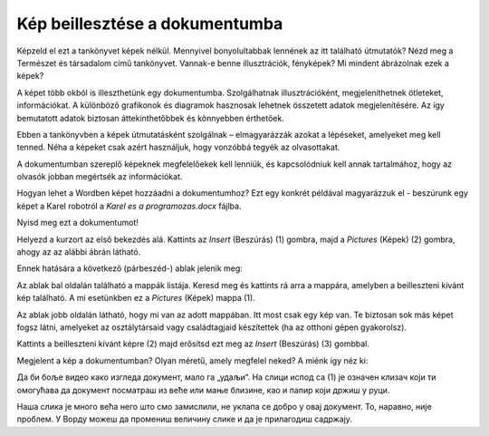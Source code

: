 Kép beillesztése a dokumentumba
===============================

.. infonote::

 Ebben a leckében megtanulod, hogy miként...

 - illeszthetsz be képet a dokumentumodba,

 - helyezheted el a képet a kívánt módon a szöveghez viszonyítva,

 - hozhatsz létre keretet a kép körül.
 
Képzeld el ezt a tankönyvet képek nélkül. Mennyivel bonyolultabbak lennének az itt található útmutatók? Nézd meg a Természet és társadalom című tankönyvet.
Vannak-e benne illusztrációk, fényképek? Mi mindent ábrázolnak ezek a képek?

.. questionnote::

 Ismered az „egy kép többet ér ezer szónál“ mondást? Mit jelent ez? Egyetértesz ezzel?
 
A képet több okból is illeszthetünk egy dokumentumba. Szolgálhatnak illusztrációként, megjeleníthetnek ötleteket, információkat. 
A különböző grafikonok és diagramok hasznosak lehetnek összetett adatok megjelenítésére. Az így bemutatott adatok biztosan 
áttekinthetőbbek és könnyebben érthetőek.

Ebben a tankönyvben a képek útmutatásként szolgálnak – elmagyarázzák azokat a lépéseket, amelyeket meg kell tenned. 
Néha a képeket csak azért használjuk, hogy vonzóbbá tegyék az olvasottakat.

A dokumentumban szereplő képeknek megfelelőekek kell lenniük, és kapcsolódniuk kell annak tartalmához, 
hogy az olvasók jobban megértsék az információkat.

Hogyan lehet a Wordben képet hozzáadni a dokumentumhoz? Ezt egy konkrét példával magyarázzuk el - beszúrunk egy képet a Karel robotról a *Karel es a programozas.docx* fájlba.

Nyisd meg ezt a dokumentumot!

Helyezd a kurzort az első bekezdés alá. Kattints az *Insert* (Beszúrás) (1) gombra, majd a *Pictures* (Képek) (2) gombra, ahogy az az alábbi ábrán látható.

.. image:: ../../_images/pic_1.png
	:width: 800
	:align: center

Ennek hatására a következő (párbeszéd-) ablak jelenik meg:
	
.. image:: ../../_images/pic_2.png
	:width: 800
	:align: center

Az ablak bal oldalán található a mappák listája. Keresd meg és kattints rá arra a mappára, amelyben a beilleszteni kívánt kép található. 
A mi esetünkben ez a *Pictures* (Képek) mappa (1).

Az ablak jobb oldalán látható, hogy mi van az adott mappában. Itt most csak egy kép van.
Te biztosan sok más képet fogsz látni, amelyeket az osztálytársaid vagy családtagjaid készítettek (ha az otthoni gépen gyakorolsz).

Kattints a beilleszteni kívánt képre (2) majd erősítsd ezt meg az *Insert* (Beszúrás) (3) gombbal.

.. technicalnote::

 Az ablakban a beilleszteni kívánt kép tartalma látható. Azonban előfordulhat, hogy nálad csak a kép neve jelenik meg. 
 Ha a (4) számmal jelölt nyílra kattintasz, megváltoztathatod a mappában lévő képek megjelenítési módját.

Megjelent a kép a dokumentumban? Olyan méretű, amely megfelel neked? A miénk így néz ki:
	
.. image:: ../../_images/pic_3.png
	:width: 800
	:align: center

Да би боље видео како изгледа документ, мало га „удаљи“. На слици испод са (1) је означен клизач који ти омогућава 
да документ посматраш из веће или мање близине, као и папир који држиш у руци.

.. infonote::

 Зумирање (приближавање и удаљавање документа) можеш у Ворду да радиш на више начина. Два „најбржа“ су:
 
 - држиш притиснут тастер **Ctrl** и помераш скрол (точкић) миша,
 
 - помераш клизач у доњем десном углу прозора, како је приказано на слици испод (1)

.. questionnote::

 Обрати пажњу, на ком месту у документу се појавила слика? Где би се појавила да си пре уметања курсор поставио испод текста?
	
.. image:: ../../_images/pic_4.png
	:width: 800
	:align: center

Наша слика је много већа него што смо замислили, не уклапа се добро у овај документ. То, наравно, није проблем. 
У Ворду можеш да промениш величину слике и да је прилагодиш садржају.

